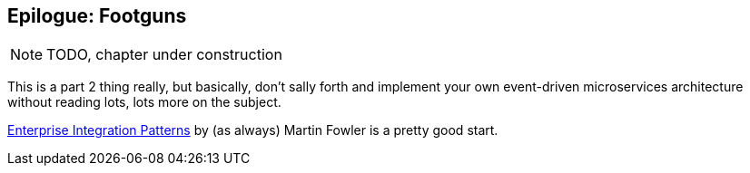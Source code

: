 [[epilogue_2_footguns]]
[preface]
[role="afterword"]
== Epilogue: Footguns

NOTE: TODO, chapter under construction

This is a part 2 thing really, but basically, don't sally forth and implement
your own event-driven microservices architecture without reading lots, lots
more on the subject.

https://martinfowler.com/books/eip.html[Enterprise Integration Patterns] by
(as always) Martin Fowler is a pretty good start.

